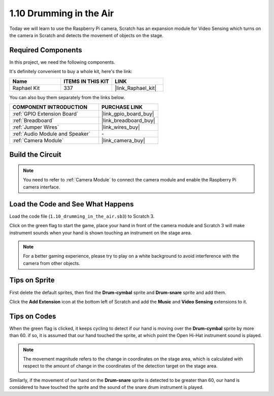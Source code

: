 1.10 Drumming in the Air
==========================

Today we will learn to use the Raspberry Pi camera, Scratch has an expansion module for Video Sensing which turns on the camera in Scratch and detects the movement of objects on the stage. 


.. image:: img/1.10_header.png

**Required Components**
------------------------------

In this project, we need the following components. 

.. image:: img/1.10_list.png

It's definitely convenient to buy a whole kit, here's the link: 

.. list-table::
    :widths: 20 20 20
    :header-rows: 1

    *   - Name	
        - ITEMS IN THIS KIT
        - LINK
    *   - Raphael Kit
        - 337
        - |link_Raphael_kit|

You can also buy them separately from the links below.

.. list-table::
    :widths: 30 20
    :header-rows: 1

    *   - COMPONENT INTRODUCTION
        - PURCHASE LINK

    *   - :ref:`GPIO Extension Board`
        - |link_gpio_board_buy|
    *   - :ref:`Breadboard`
        - |link_breadboard_buy|
    *   - :ref:`Jumper Wires`
        - |link_wires_buy|
    *   - :ref:`Audio Module and Speaker`
        - \-
    *   - :ref:`Camera Module`
        - |link_camera_buy|

Build the Circuit
-------------------------

.. image:: img/1.10_fritzing_speaker.png

.. image:: img/1.10_camera.png

.. note::
  
  You need to refer to :ref:`Camera Module` to connect the camera module and enable the Raspberry Pi camera interface.


Load the Code and See What Happens
----------------------------------------

Load the code file (``1.10_drumming_in_the_air.sb3``) to Scratch 3.

Click on the green flag to start the game, place your hand in front of the camera module and Scratch 3 will make instrument sounds when your hand is shown touching an instrument on the stage area.

.. note::

  For a better gaming experience, please try to play on a white background to avoid interference with the camera from other objects.

Tips on Sprite
----------------

First delete the default sprites, then find the **Drum-cymbal** sprite and **Drum-snare** sprite and add them.

.. image:: img/1.10_camera1.png

Click the **Add Extension** icon at the bottom left of Scratch and add the **Music** and **Video Sensing** extensions to it.

.. image:: img/1.10_scratch.png

.. image:: img/1.10_scratch2.png

Tips on Codes
--------------

.. image:: img/1.10_camera3.png

When the green flag is clicked, it keeps cycling to detect if our hand is moving over the **Drum-cymbal** sprite by more than 60. if so, it is assumed that our hand touched the sprite, at which point the Open Hi-Hat instrument sound is played.

.. note::

  The movement magnitude refers to the change in coordinates on the stage area, which is calculated with respect to the amount of change in the coordinates of the detection target on the stage area.

.. image:: img/1.10_camera4.png

Similarly, if the movement of our hand on the **Drum-snare** sprite is detected to be greater than 60, our hand is considered to have touched the sprite and the sound of the snare drum instrument is played.

